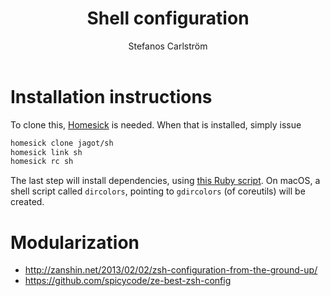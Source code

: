 #+TITLE: Shell configuration
#+AUTHOR: Stefanos Carlström
#+EMAIL: stefanos.carlstrom@gmail.com

* Installation instructions
  To clone this, [[https://github.com/technicalpickles/homesick][Homesick]] is needed. When that is installed, simply issue
  #+BEGIN_SRC sh
    homesick clone jagot/sh
    homesick link sh
    homesick rc sh
  #+END_SRC
  The last step will install dependencies, using [[./.homesickrc][this Ruby script]]. On
  macOS, a shell script called =dircolors=, pointing to =gdircolors=
  (of coreutils) will be created.

* Modularization
  - [[http://zanshin.net/2013/02/02/zsh-configuration-from-the-ground-up/]]
  - [[https://github.com/spicycode/ze-best-zsh-config]]
